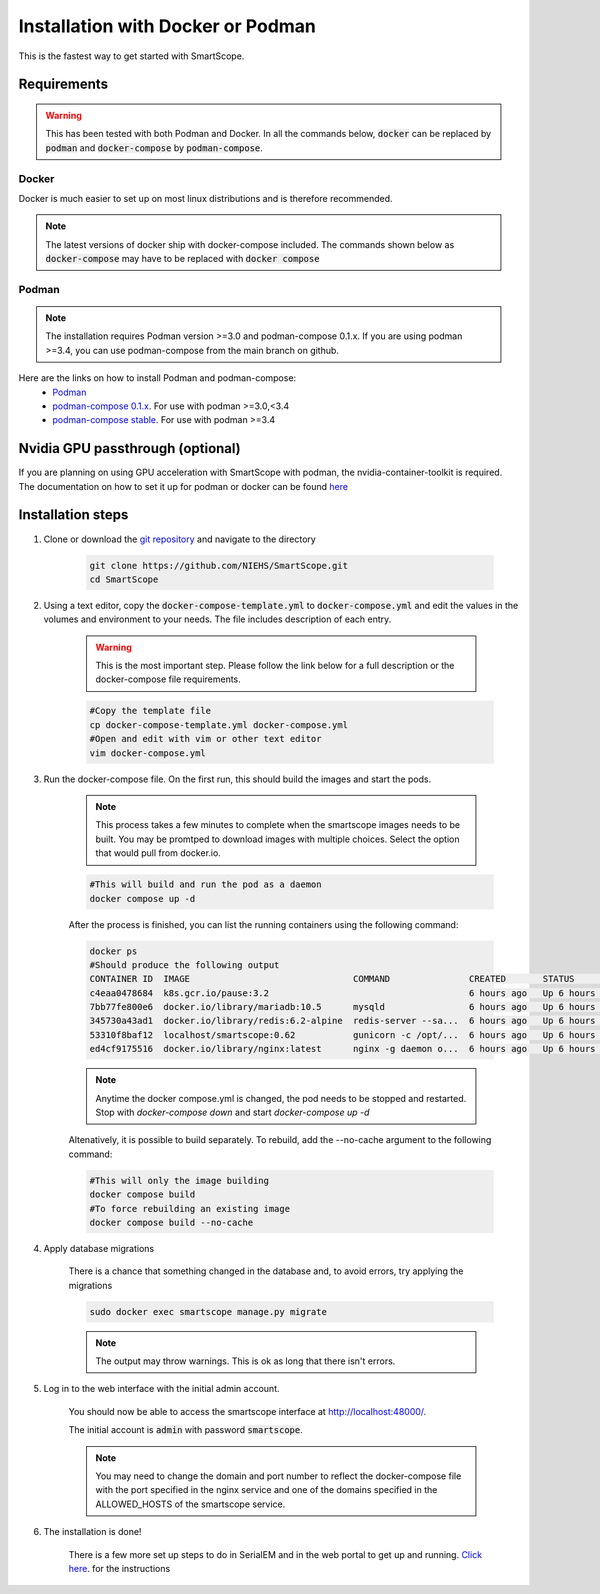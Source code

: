 Installation with Docker or Podman
###################################

This is the fastest way to get started with SmartScope.

Requirements
************

.. warning:: This has been tested with both Podman and Docker. In all the commands below, :code:`docker` can be replaced by :code:`podman` and :code:`docker-compose` by :code:`podman-compose`.

Docker
======

Docker is much easier to set up on most linux distributions and is therefore recommended.

.. note:: The latest versions of docker ship with docker-compose included. The commands shown below as :code:`docker-compose` may have to be replaced with :code:`docker compose`

Podman
======

.. note:: The installation requires Podman version >=3.0 and podman-compose 0.1.x. If you are using podman >=3.4, you can use podman-compose from the main branch on github.

Here are the links on how to install Podman and podman-compose:
    - `Podman <https://podman.io/getting-started/installation>`_
    - `podman-compose 0.1.x <https://github.com/containers/podman-compose/tree/0.1.x>`_. For use with podman >=3.0,<3.4
    - `podman-compose stable <https://github.com/containers/podman-compose/tree/stable>`_. For use with podman >=3.4

Nvidia GPU passthrough (optional)
*********************************

If you are planning on using GPU acceleration with SmartScope with podman, the nvidia-container-toolkit is required. The documentation on how to set it up for podman or docker can be found `here <https://docs.nvidia.com/datacenter/cloud-native/container-toolkit/install-guide.html#podman>`_

Installation steps
******************

#. Clone or download the `git repository <https://github.com/NIEHS/SmartScope>`_ and navigate to the directory

    .. code-block:: bash

        git clone https://github.com/NIEHS/SmartScope.git
        cd SmartScope


#. Using a text editor, copy the :code:`docker-compose-template.yml` to :code:`docker-compose.yml` and edit the values in the volumes and environment to your needs. The file includes description of each entry.
    
    .. warning:: This is the most important step. Please follow the link below for a full description or the docker-compose file requirements.

    .. code-block:: bash
        
        #Copy the template file
        cp docker-compose-template.yml docker-compose.yml
        #Open and edit with vim or other text editor
        vim docker-compose.yml

    .. toctree::
        :maxdepth: 1

        ./docker-compose_details.rst
        ./environment.rst


#. Run the docker-compose file. On the first run, this should build the images and start the pods.

    .. note:: 
        This process takes a few minutes to complete when the smartscope images needs to be built. 
        You may be promtped to download images with multiple choices. Select the option that would pull from docker.io.

    .. code-block:: bash

        #This will build and run the pod as a daemon
        docker compose up -d

    After the process is finished, you can list the running containers using the following command:

    .. code-block:: bash

        docker ps
        #Should produce the following output
        CONTAINER ID  IMAGE                               COMMAND               CREATED       STATUS           PORTS                  NAMES
        c4eaa0478684  k8s.gcr.io/pause:3.2                                      6 hours ago   Up 6 hours ago   0.0.0.0:48000->80/tcp  3e292605506f-infra
        7bb77fe800e6  docker.io/library/mariadb:10.5      mysqld                6 hours ago   Up 6 hours ago   0.0.0.0:48000->80/tcp  smartscope-db
        345730a43ad1  docker.io/library/redis:6.2-alpine  redis-server --sa...  6 hours ago   Up 6 hours ago   0.0.0.0:48000->80/tcp  smartscope-beta_cache_1
        53310f8baf12  localhost/smartscope:0.62           gunicorn -c /opt/...  6 hours ago   Up 6 hours ago   0.0.0.0:48000->80/tcp  smartscope
        ed4cf9175516  docker.io/library/nginx:latest      nginx -g daemon o...  6 hours ago   Up 6 hours ago   0.0.0.0:48000->80/tcp  smartscope-beta_nginx_1

    .. note:: 
        Anytime the docker compose.yml is changed, the pod needs to be stopped and restarted.
        Stop with `docker-compose down` and start `docker-compose up -d`


    Altenatively, it is possible to build separately. To rebuild, add the --no-cache argument to the following command:

    .. code-block:: bash

        #This will only the image building
        docker compose build
        #To force rebuilding an existing image
        docker compose build --no-cache

#. Apply database migrations

    There is a chance that something changed in the database and, to avoid errors, try applying the migrations

    .. code-block:: bash

        sudo docker exec smartscope manage.py migrate

    .. note:: The output may throw warnings. This is ok as long that there isn't errors.

#. Log in to the web interface with the initial admin account.

    You should now be able to access the smartscope interface at `<http://localhost:48000/>`_.

    The initial account is :code:`admin` with password :code:`smartscope`. 

    .. note:: You may need to change the domain and port number to reflect the docker-compose file with the port specified in the nginx service and one of the domains specified in the ALLOWED_HOSTS of the smartscope service.

#. The installation is done!
    
    There is a few more set up steps to do in SerialEM and in the web portal to get up and running. `Click here <../setup.html>`_. for the instructions